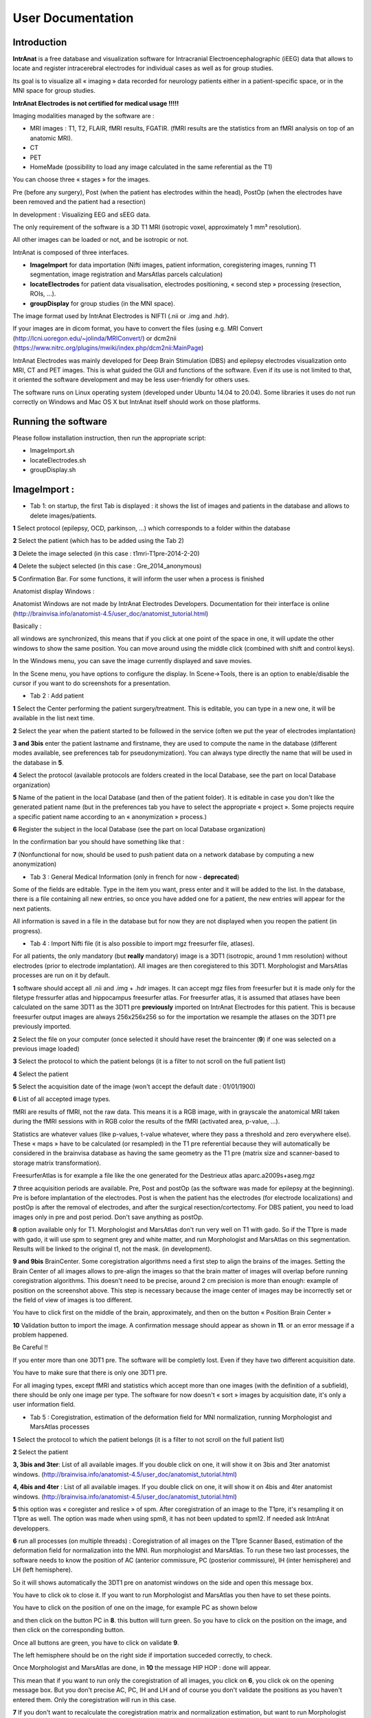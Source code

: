 User Documentation
*******************

Introduction
============
**IntrAnat** is a free database and visualization software for Intracranial Electroencephalographic (iEEG) data
that allows to locate and register intracerebral electrodes for individual cases as well as
for group studies.

Its goal is to visualize all « imaging » data recorded for neurology
patients either in a patient-specific space, or in the MNI space for
group studies.

**IntrAnat Electrodes is not certified for medical usage !!!!!**

Imaging modalities managed by the software are :

-  MRI images : T1, T2, FLAIR, fMRI results, FGATIR. (fMRI results are
   the statistics from an fMRI analysis on top of an anatomic MRI).
-  CT
-  PET
-  HomeMade (possibility to load any image calculated in the same
   referential as the T1)

You can choose three « stages » for the images.

Pre (before any surgery), Post (when the patient has electrodes within
the head), PostOp (when the electrodes have been removed and the patient
had a resection)

In development : Visualizing EEG and sEEG data.

The only requirement of the software is a 3D T1 MRI (isotropic voxel,
approximately 1 mm³ resolution).

All other images can be loaded or not, and be isotropic or not.

IntrAnat is composed of three interfaces.

-  **ImageImport** for data importation (Nifti images,
   patient information, coregistering images, running T1 segmentation, image registration and
   MarsAtlas parcels calculation)
-  **locateElectrodes** for patient data visualisation, electrodes
   positioning, « second step » processing (resection, ROIs, ...).
-  **groupDisplay** for group studies (in the MNI space).

The image format used by IntrAnat Electrodes is NIFTI (.nii or .img and
.hdr).

If your images are in dicom format, you have to convert the files (using e.g. MRI Convert
(http://lcni.uoregon.edu/~jolinda/MRIConvert/) or dcm2nii
(https://www.nitrc.org/plugins/mwiki/index.php/dcm2nii:MainPage)

IntrAnat Electrodes was mainly developed for Deep Brain Stimulation (DBS) and epilepsy electrodes
visualization onto MRI, CT and PET images. This is what guided the GUI and
functions of the software. Even if its use is not limited to that, it
oriented the software development and may be less user-friendly for
others uses.

The software runs on Linux operating system (developed under Ubuntu
14.04 to 20.04). Some libraries it uses do not run correctly on Windows and Mac
OS X but IntrAnat itself should work on those platforms.

Running the software
====================
Please follow installation instruction, then run the appropriate script:

- ImageImport.sh
- locateElectrodes.sh
- groupDisplay.sh

|image0|\ ImageImport :
=======================

-  Tab 1: on startup, the first Tab is displayed : it shows the list of images and patients in the database and allows to delete images/patients.

**1** Select protocol (epilepsy, OCD, parkinson, …) which corresponds to a folder
within the database

**2** Select the patient (which has to be added using the Tab 2)

**3** Delete the image selected (in this case : t1mri-T1pre-2014-2-20)

**4** Delete the subject selected (in this case :
Gre_2014_anonymous)

**5** Confirmation Bar. For some functions, it
will inform the user when a process is finished

Anatomist display Windows :

Anatomist Windows are not made by IntrAnat Electrodes Developers. Documentation for their
interface is online
(http://brainvisa.info/anatomist-4.5/user_doc/anatomist_tutorial.html)

Basically :

all windows are synchronized, this means that if you click at one point
of the space in one, it will update the other windows to show the same
position. You can move around using the middle click (combined with shift
and control keys).

In the Windows menu, you can save the image currently displayed and save
movies.

In the Scene menu, you have options to configure the display. In
Scene->Tools, there is an option to enable/disable the cursor if you
want to do screenshots for a presentation.

-  Tab 2 : Add patient

|image1|

**1** Select the Center performing the patient surgery/treatment. This
is editable, you can type in a new one, it will be available in the list
next time.

**2** Select the year when the patient started to be followed in the
service (often we put the year of electrodes implantation)

**3 and 3bis** enter the patient lastname and firstname, they are used
to compute the name in the database (different modes available, see
preferences tab for pseudonymization). You can always type directly the name that will be
used in the database in **5**.

**4** Select the protocol (available protocols are folders created in
the local Database, see the part on local Database organization)

**5** Name of the patient in the local Database (and then of the patient
folder). It is editable in case you don't like the generated patient
name (but in the preferences tab you have to select the appropriate
« project ». Some projects require a specific patient name according
to an « anonymization » process.)

**6** Register the subject in the local Database (see the part on local
Database organization)

In the confirmation bar you should have something like that :

|image2|\ **7** (Nonfunctional for now, should be used to push patient data on a
network database by computing a new anonymization)

-  Tab 3 : General Medical Information (only in french for now - **deprecated**)

|image3|

..
   General information
   today's date
   birthdate
   patient age
   patient sexe
   patient lateralization
   Signature date of the consent
   Research protocol inclusion
   Date of the inclusion
   Personal past history
   Familial past history
   Causal eurologic disease
   MRI lesion
   Right
   Left
   Neurologic exam
   Comorbidity
   Neurologic Comorbidity
   Psychiatric Comorbidity
   Other Comorbidity
   Pathology Specific Information
   Epilespy crisis start
   Aura
   Seizure Type
   Crisis frequency
   Treatment tried
   Actual treatment
   Validation Button

Some of the fields are editable. Type in the item you want, press
enter and it will be added to the list. In the database, there is a file
containing all new entries, so once you have added one for a patient,
the new entries will appear for the next patients.

All information is saved in a file in the database but for now they are
not displayed when you reopen the patient (in progress).



-  Tab 4 : Import Nifti file (it is also possible to import mgz
   freesurfer file, atlases).

For all patients, the only mandatory (but **really**
mandatory) image is a 3DT1 (isotropic, around 1 mm resolution) without
electrodes (prior to electrode implantation). All images are then
coregistered to this 3DT1. Morphologist and MarsAtlas processes are run
on it by default.

|image4|

**1** software should accept all .nii and .img + .hdr images. It can
accept mgz files from freesurfer but it is made only for the filetype
fressurfer atlas and hippocampus freesurfer atlas. For freesurfer atlas,
it is assumed that atlases have been calculated on the same 3DT1 as the
3DT1 pre **previously** imported on IntrAnat Electrodes for this
patient. This is because freesurfer output images are always 256x256x256
so for the importation we resample the atlases on the 3DT1 pre
previously imported.

**2** Select the file on your computer (once selected it should have
reset the braincenter (**9**) if one was selected on a previous image
loaded)

**3** Select the protocol to which the patient belongs (it is a filter
to not scroll on the full patient list)

**4** Select the patient

**5** Select the acquisition date of the image (won't accept the default
date : 01/01/1900)

**6** List of all accepted image types.

|image5|

fMRI are results of fMRI, not the raw data. This means it is a RGB
image, with in grayscale the anatomical MRI taken during the fMRI
sessions with in RGB color the results of the fMRI (activated area,
p-value, …).

Statistics are whatever values (like p-values, t-value whatever, where
they pass a threshold and zero everywhere else). These « maps » have to
be calculated (or resampled) in the T1 pre referential because they will
automatically be considered in the brainvisa database as having the same
geometry as the T1 pre (matrix size and scanner-based to storage matrix
transformation).

FreesurferAtlas is for example a file like the one generated for the
Destrieux atlas aparc.a2009s+aseg.mgz

**7** three acquisition periods are available. Pre, Post and postOp (as
the software was made for epilepsy at the beginning). Pre is before
implantation of the electrodes. Post is when the patient has the
electrodes (for electrode localizations) and postOp is after the removal
of electrodes, and after the surgical resection/cortectomy. For DBS
patient, you need to load images only in pre and post period. Don't save
anything as postOp.

**8** option available only for T1. Morphologist and MarsAtlas don't run
very well on T1 with gado. So if the T1pre is made with gado, it will
use spm to segment grey and white matter, and run Morphologist and
MarsAtlas on this segmentation. Results will be linked to the original
t1, not the mask. (in development).

**9 and 9bis** BrainCenter. Some coregistration algorithms need a first
step to align the brains of the images. Setting the Brain Center of all
images allows to pre-align the images so that the brain matter of images
will overlap before running coregistration algorithms. This doesn't need
to be precise, around 2 cm precision is more than enough: example of
position on the screenshot above. This step is necessary because the
image center of images may be incorrectly set or the field of view of
images is too different.

You have to click first on the middle of the brain, approximately, and
then on the button « Position Brain Center »

**10** Validation button to import the image. A confirmation message
should appear as shown in **11**. or an error message if a problem
happened.

Be Careful !!

If you enter more than one 3DT1 pre. The software will be completly
lost. Even if they have two different acquisition date.

You have to make sure that there is only one 3DT1 pre.

For all imaging types, except fMRI and statistics which accept more than
one images (with the definition of a subfield), there should be only one
image per type. The software for now doesn't « sort » images by
acquisition date, it's only a user information field.

-  Tab 5 : Coregistration, estimation of the deformation field for MNI
   normalization, running Morphologist and MarsAtlas processes

|image6|

**1** Select the protocol to which the patient belongs (it is a filter
to not scroll on the full patient list)

**2** Select the patient

**3, 3bis and 3ter**: List of all available images. If you double click
on one, it will show it on 3bis and 3ter anatomist windows.
(http://brainvisa.info/anatomist-4.5/user_doc/anatomist_tutorial.html)

**4, 4bis and 4ter** : List of all available images. If you double click
on one, it will show it on 4bis and 4ter anatomist windows.
(http://brainvisa.info/anatomist-4.5/user_doc/anatomist_tutorial.html)

**5** this option was « coregister and reslice » of spm. After
coregistration of an image to the T1pre, it's resampling it on T1pre as
well. The option was made when using spm8, it has not been updated to
spm12. If needed ask IntrAnat developpers.

**6** run all processes (on multiple threads) : Coregistration of all
images on the T1pre Scanner Based, estimation of the deformation field
for normalization into the MNI. Run morphologist and MarsAtlas. To run
these two last processes, the software needs to know the position of AC
(anterior commissure, PC (posterior commissure), IH (inter hemisphere)
and LH (left hemisphere).

So it will shows automatically the 3DT1 pre on anatomist windows on the
side and open this message box.

|image7|\ You have to click ok to close it. If you want to run
Morphologist and MarsAtlas you then have to set these points.

You have to click on the position of one on the image, for example PC as
shown below

|image8|\ and then click on the button PC in **8**. this button will
turn green. So you have to click on the position on the image, and then
click on the corresponding button.

Once all buttons are green, you have to click on validate **9**.

The left hemisphere should be on the right side if importation succeded
correctly, to check.

Once Morphologist and MarsAtlas are done, in **10** the message HIP
HOP : done will appear.

This mean that if you want to run only the coregistration of all images,
you click on **6**, you click ok on the opening message box. But you
don't precise AC, PC, IH and LH and of course you don't validate the
positions as you haven't entered them. Only the coregistration will run
in this case.

**7** If you don't want to recalculate the coregistration matrix and
normalization estimation, but want to run Morphologist and MarsAtlas.
(if the coregistration was tricky it is nice). It will open the message
box saying that you have to enter AC, PC, IH and LH, as in point **6**,
and you have to proceed the same way.

**8** button to precise AC/PC/IH and LH (see point **6** and **7**)

**9** Validate the position of AC, PC, IH an LH that you entered to run
Morphologist and MarsAtlas.

**10** update of processes started and finished. Display for example
when a coregistration finished. Display as well when morphologist and
maratlas finished (message Hip Hop : done)

-  Tab 6 : Preferences

|image9|\ Set the software preferences.

Dicom folder and Nifti folder are useless for now. The dicom importation
is not finished yet.

Path SPM : set the path to the main folder of SPM12 (IntrAnat is
compatible only with SPM12. Compatibility with SPM8 is not maintained
due to lack of time). If not set, you can't run coregistration using
SPM, compute the deformation field to the MNI, or compute MNI position
of the electrode contacts etc ...

Path ANTs : set the path to the main folder of ANTs. If not set, can't
run coregistration using ANTs.

Coregister Method : either ANTs or SPM. If ANTs is selected you have to
run ImageImport in the Seeing Mode (see part one of the user
documentation).

Project : it changes the Patient name in tab 2, object 5. Using project
NeuroPsynov or Classic for example, the patient name is « Center »_«
year »_« Three first letters of the lastname in capital »« first letter
of the firstname in lower case ».

for example a patient name John Smith, implanted in Grenoble in 2013,
his patient name will be :

Gre_2013_SMIj. And that will be the name of its folder in the database
as well.

(/…/BrainVisaDatabaseFolder/Protocol/Gre_2013_SMIj).

-  Tab 7 : SEEG data Importation (only in french for now, in
   development)

We open sEEG data using the python-neo toolbox :
https://github.com/NeuralEnsemble/python-neo

for now the only option available to users using sEEG data is for the
groupDisplay. Instead of displaying all contacts of all electrodes, you
can display only contacts which has been recorded.

Other options using sEEG data are not available to users for now.

|image10|\ You have to select the patient, give an experiment name (in
the example it's lec1), you can give a subexperiment name and an
acquisition number but they are not mandatory. And then click on
« importer dans brainvisa ». all others button are useless for now.

-  File Organization from ImageImport

Remember, **NEVER DELETE anything in this folder and subfolders**. If
you want to delete an image or a subject, use button dedicated to that
in Tab 1.

If, for any reason, you delete something, you will have to run BrainVisa
and perform an Update Database.

In the BrainVisa Database folder that you have specified at the
installation you have this :

|image11|-To add a protocol, you create a folder in the BrainVisa
Database Folder (for example Epilepsy, Parkinson, ….).

Then you start BrainVisa, and you perform an update database.

Once it's done, a file with the same name as the folder with a .minf
extension has been created.

-you have a file named patientTemplate.patienttemplate (shown above).

This file is a json file containing a python dictionnary. In this python
dictionnary there are all names set as patient general information and
pathology speficic information. This is the file that stores all new
field types entered manually in Tab 3, and makes them available for the
next patients

-In a patient folder, there is a folder for each modality (t1, ct...).

Inside it there is a folder for each acquisition period (pre, post or
post op). The image and associated data is inside. There is also a
registration folder containing the transformation matrices Scanner-Based
to Native and Scanner-Based to T1pre Scanner Based.

If it is the folder of the T1pre, there is also the image normalized to
MNI space, the deformation field from the T1pre to the MNI and a folder
called « default_analysis » with all files created by the Morphologist
and MarsAtlas processes.

|image12|\ (in this example there is an implantation folder, this one is
generate by locateElectrodes, not by ImageImport. Will see about him in
the locateElectrodes part).

LocateElectrodes
================

LocateElectrodes is the GUI to visualiaze all imaging data imported
using ImageImport, fusion images etc … You can set the position of the
electrodes to visualize them on top of all images.

It allows as well :.

Semi-automatic estimation of the resection

Automatic exportation of « dictionaries » containing contacts position
information (and center of bipole), their MNI position, mars atlas
parcel in which they are (implantation of different atlas in progress)
and if they are in the resection or not

Automatic exportation of dictionaries containing the total volume of the
resection and percentage of MarsAatlas parcels which has been impacted
by the resection (implantation of different atlas in progress - almost
done: freesurfer atlases)

-  Load a patient

Once you open the GUI, you see this :

|image13|

**1** List of all patients available, filtered by **2**, **3** and **4**

**2** Select the protocol to which the patient belongs (it is a filter
to not scroll on the full patient list)

**3** Select the center to which the patient belongs (it is a filter to
not scroll on the full patient list)

**4** Select the year of patient implantation (it is a filter to not
scroll on the full patient list)

for **3** and **4**, the symbol « \ :sub:`\*` » means that you don't
filter according to the center or year respectively.

**5** Load the patient selected (in blue in **1**, you can double click
on the patient name in the list as well)

Once a patient is loaded, you cannot load another one.

You have to close the GUI, and close the corresponding anatomist windows
(see « closing the GUI » page 3).

-  Once a patient is loaded

All images available will be selectable in image list such as **1a**
below (one list for the left anatomist windows and one list for the
right anatomist windows).

|image14|

**1a, 1b, 1c and 1d** : Select an image to display in the anatomist
windows below the image list (**1a**) and manage its display. Anatomist
developpers made lot of documentation online
(http://brainvisa.info/anatomist-4.5/user_doc/anatomist_tutorial.html).
If you leave the mouse few seconds on an icon without clicking, it will
display all commands available when you select the icon, for example :

|image15|

Quickly :

**1b** allows you to change the orientation (axial, sagital and
coronal). The wrench icon allows to open the ROI GUI.

**1c** allows you to change the slice of the image displayed

**1d** lot of options. Allows you to rotate the image in 3D, to change
the orientation the slice displayed, if you don't want to stay in axial,
sagital or coronal slice, you can rotate it to any orientation), to
change the min and max of the colormap to increase or decrease contrast
etc …

**2** to **9** are made to generate the meshes of electrodes. You need
of course to display in one of the anatomist windows an image in the
« post » stage where you can see electrodes (CT or MRI post
implantation) using image lists such as **1a**. To add an electrode,
start by **2** and then do **3, 4, 5 and 6** (no order for these ones).

**2** add (+) or remove (-) an electrode. When you add one, it will take
the name of the next unused letter (alphabetical order). You can change
it later using **6**.

**3** validate the cursor position (click on the image to move the
cursor) as the target position (deepest point of the electrode). Once
clicked on it, it instantaneously updates the display of the electrode.

**4** validate the cursor position as the entrance position (The
software only uses this point for the direction, so as entrance point we
often use the center of the screw as it's more precise to define an
orientation when both points are far away, but you can set the entrance
point anywhere on the trajectory). Once clicked on it, it
instantaneously updates the display of the electrode.

**5** Select the model of the electrode curently selected in **7**
(background blue). Once changed, it instantaneously update the display.
Models availabe are the models set in the folder  electrode_models in
the folder of the protocol in the database brainvisa, example below :

|image16|\ Models are made by IntrAnat Developpers, or now the GUI to
make new ones is not very easy to use, you can try it (it comes with
IntrAnat Electrodes) but better to ask to IntrAnat Developpers. If you
don't have this folder in the database, you have to add it. Remember, to
add something in the database, you need to run BrainVisa and perform an
« update database » after adding files or directories (see page 13).

Models are referenced as name given by the compagny who built them.

**6** Name that you want to give to the electrode. Change it and when
you click outside of the editable name it will update it (on the image
for example).

**7** List of all electrodes already set. If you click on one, it set
its background to blue and the contacts in the anatomist windows become
red. If you double click on one, it set its background to blue and the
meshes of the contacts in the anatomist windows become red **AND** it
moves the cursor to the deepest contact of the electrode and updates the
image slice (see example below). It both cases, click or double click,
it updates the list of contacts in **8**.

|image17|

**8** list of contacts of the electrode selected in **7**. If you click
on one, only the corresponding contact will be set in red, all others
take back the « original color » (color when not selected, often it's
orange). If you double click on one, it does the same as simple click
**AND** it update the cursor and image slice to the position of selected
contact, see example below :

|image18|

**9** Save electrodes. Once you have saved them, the next time to load
this patient electrodes will be displayed automatically. It generates a
folder « implantation » in patient folder in the database. This button
save implantation in « patient space », not in the MNI space.

**10** you can **import** an implantation. For example if the
implantation has been generated on an other computer and you want to
import it on this computer.

You can **normalize and export**: generate the MNI position of the
electrodes (necessary for group studies and the use of groupDisplay).

It generates as well PTS and TXT files with electrodes names and
position (in patient space and in MNI space if normalization is
available). The files will be in the implantation folder of the patient.
Once the process is done the following message box is displayed :

|image19|

**11** Change the display of the contacts. Two types of display :

-realistic display : The whole electrode is represented (contacts and
parts between the contacts, as in figure above).

-x mm sphere display. Only contacts are represented, as below :

|image20|

**12** Change the referential. If unchecked you are in T1 pre
Scanner-Based referential. If checked, the axial view is perpendicular
to the electrode selected in **7**. At the position of the contact
selected in **8** if any, if not, the position of the deepest contact.

The electrode will be coplanar with sagital and coronal view.

Example below :

the electrode selected is E, display mode is 2 mm sphere, no « contact »
selected so by default it's has contact 1 is selected. The left
anatomist window show a plan perpendicalur to the electrode, crossing
the electrode in contact E1. The right anatomist window, set in coronal
mode, show a plan coplanar with the electrode (centered). The contacts
of the electrode are red as it is selected in **7** and no contact is
selected in **8**.

|image21|

**13** Change the referential in which the position of the cursor is
given. Here the position of the cursor [-14,81 -34,22 34,97] is the
position in the referential AC-PC.

|image22|\ **14** Perform the fusion between the two displayed images.
If on the left anatomist window there is the PET and in the right
anatomist window there is the FLAIR, as below :

|image23|\ and if you click and fusion displayed image, in the right
anatomist window will be displayed the fusion as below:

|image24|\ In the corresponding list of image appear « PET + FLAIR »
(image which was on the left + image which was on the right). You can
using this list change to another image and come back to this fusion.
The fusion is not saved in database to allow computers having just
« reading rights » and no « writing write » on the database to perform
the fusion. So if you close locateElectrodes, you'll have to perform the
fusion again if wanted. To control the mixing rate between both images,
you have to go in the anatomist GUI, right click on the object name
FUSION2Dxxx and the click on Fusion->Control 2D fusion as shown below.

|image25|

**15** Clipping : does not display the meshes « too far » from the slice
displayed (± 5 mm). Useful to avoid mistaking the position of a contact.
For example in the case below, on the left there is no clipping, on the
right there is. On the left, without the clipping, contact D16 could be
« seen » as in hypoactivity, althought it is far away from the displayed
slice, it's corresponding to a slice way lower. *Meshes are 3D objects,
slices 2D, please remember that.*

|image26|\ |image27|

The clipping checkbox clips only meshes on the left anatomist window.
But each anatomist window can be set with a clipping using the
Scene->Tools menu as shown below :

|image28|

**16 :** BrainVisa ROI Toolbox. This toolbox is not made by IntrAnat
Developpers but by Anatomist Developpers. You can find some information
here : http://brainvisa.info/anatomist/user_doc/anatomist_tutorial.html,
here : http://brainvisa.info/anatomist/user_doc/anatomist_manual2.html,
and here : http://brainvisa.info/axon/en/processes/ROIDrawing.html

It is useful for example when the Resection estimation didn't work very
well and you have to perform manual correction. Once the resection
algorithm has finished, if you want to correct the result, open the roi
toolbox (wrench icon). The following GUI will open, with the list of
available images for the current patient. You then have to open the ROI
made by the resection algorithm, go to Session->Open

|image29|\ Then look for the file ROI-SubjectName-Resection.arg and open
it. It will be in the

/BrainVisaDatabase/Protocol/PatientName/Resection/Resection

|image30|\ Once it has been loaded, you have to set the referential in
which has been made the ROI. The referential is always T1pre native but
it doesn't load this information by default.

In the anatomist GUI, right click on the ROI, then referential>Load. The
name of the referential should be t1mri_t1pre….native. The referential
in anatomist are identified by the color of the sphere on the left of
the object name in the anatomist GUI. All object/images generated from
the T1pre acquisition should have the same color (T1pre, Rhemi, Lhemi,
ROI, Rwhite, Lwhite, etc), that should one of the most common color.

|image31|

Then in the ROI toolbox GUI you can select the paint tab :

|image32|\ and modify the ROI. Left click to add area to the ROI,
ctrl+left click to remove area from the ROI.

For the resection, once the modification done, you have to convert the
ROI into an Image by clicking on **18**.

All calculation of resection volume, overlap of the resection with
MarsAtlas or Freesurfer Atlas parcels are done on the Resection Image
and not the Resection ROI. The ROI is there only to make manual
correction. So DON'T FORGET TO CONVERT THE ROI INTO IMAGE !!!!

**17**: Generate the resection image and ROI automaticaly by
subtracting the brain mask of the T1postOp with the brain mask of the
T1pre. If the T1postOp has not been imported, it doesn't do anything,
but for now it doesn't display any error/warning message either. Once
the resection calculation is done, it will automaticaly show the
resection image in the right anatomist window.

The resection is added in the patient folder

/BrainVisaDatabase/Protocol/PatientName/Resection/Resection

**19**: Generate dictionnaries :

|image33|\ Generate All Dictionaries will generate all « options » in
the displayed order. Otherwise it will generate only the selected one.

For now you have to perform the Mars Atlas Contact Position to be able
to perform the others. (will change « soon »).

These dictionaries are useful for group studies, in groupDisplay you can
select all patients having a contact in xxx parcel, or having a
resection in xxx parcel. See part on groupDisplay.

-Mars Atlas Contact Position and Resection Position generate json files
containing python dictionaries.

*For the contact position*, in the patient folder, in Implantation, the
file generated is PatientName.eleclabel. If you open it you will see a
python dictionaries with different keys (for now plots_label and
plots_label_bipolar).

For each contact or bipole center it says if it is in the Grey or White
matter, in which MarsAtlas parcel, if the contact was in the part of the
brain resected (for now. Soon destrieux atlas and hippocampus subfield
atlas will be included as well)

example below :

{"plots_label": {"L09": {"MarsAtlas": [0, "not in a mars atlas parcel"],
"GreyWhite": [0, "not in brain matter"], "Resection": [0, "not in
resection"]}, "L08": {"MarsAtlas": [0, "not in a mars atlas parcel"],
"GreyWhite": [255 "Whitematter"], "Resection": [0, "not in resection"]},
"L07": {"MarsAtlas": [127, "R_PMdm"], "GreyWhite": [100, "Greymatter"],
"Resection": [1, "in resection"]}, "L06": {"MarsAtlas": [127, "R_PMdm"],
"GreyWhite": [100, "Greymatter"], "Resection": [1, "in resection"]}, etc
….. }

Contact L09 is not in grey or white matter (possibly in the skull,
ventricles, …), not in a recognized MarsAtlas parcel, not in the
resection.

Contact L06 is in the Greymatter, in the MarsAtlas parcel called R_Pmdm,
and in the part of the brain which as been removed.

*For the resection*, n the patient folder in Resection/Resection, the
file generated is Info-PatientName-Resection.resection. If you open it
you will see a python dictionary with different keys (for now only
mars_atlas and volume but soon Destrieux atlas and hippocampus subfield
atlas as well).

Volume is the total volume of the resection in mm³.

In mars_atlas, you have the name of the parcel concerned by the
resection, here R_Mdm and R_PMdm (see
http://www.ncbi.nlm.nih.gov/pubmed/26813563 for full name), the value of
the index corresponding to the parcel on the nifti file of MarsAtlas
parcels, and the percentage of the parcel that has been resected.
Careful it's a rough estimation of the percentage. We haven't yet
performed an estimation of the accurancy of this percentage but it's a
really rough approximation.

Example below :

|image34|

-Export to csv convert the json files of contat position and resection
position as a csv file (more readable for matlab and excel users for
example). The file is located in
database/protocol/patientname/implantation/patientname.csv

At the begining of the file there are information on contact, then on
bipole center and then on the resection, as below :

|image37|

-Generate mapping contact – hemi mesh generates a file containing, for
all electrode contacts, the distance to every vertex of the cortex mesh.
Useful when you want to project sEEG data/analysis on the cortex. For
each contact you will be able to project the data on all vertex within x
mm around the contact, give a weight of the data depending on the
distance to the vertex etc … and then generate a texture on the mesh to
visualize all that on the software.

groupDisplay
============

groupDisplay is the GUI to visualize all data in the MNI referential.

This interface is evolving a lot so for now it can be a little tricky to
use.

There are two tabs, Subjects and Plots.

Subjects is a data filtering interface, to select only few patients on
the whole database.

Plots is the display of chosen patient contacts on images in the MNI
referential.

|image38|\ For now its main use has been to show that implantation of
subjects have covered correctly some structures. To compare with group
study fMRI, when you have the fMRI results of a group study in the MNI,
you can look for patients who had contacts where a statistical test on
fMRI studies was significant.

-  Tab : Subjects

|image39|

**1** List of all patients available according to the filter in 2
(Protocol, Center, Year, Localisation, Cognition (in development),
Resection)

**2** Filters (to not scroll over the full list). In **1** there will be
only :

-Protocol : patient who are included in the selected protocol (specified
in ImageImport)

-Center : patient who have been affiliated to the selected center (on
ImageImport)

-Year : patient who have been affiliated to the selected year (on
ImageImport)

-Localization : patient who have at least one contact in the selected
MarsAtlas parcel (in development, same with Destrieux parcels from
Freesurfer)

-Cognition : patient who performed the selected cognitive task (in
development)

-Resection : patient who had a resection including at least a part of
the selected MarsAtlas parcel (in development, same with Destrieux
parcels from freesurfer)

for all of them, the symbol « \ :sub:`\*` » means that no filter is
applied.

**3** List of selected patients (patients who will be manageable once in
the tab Plots). To move a patient from **1** to **3**, use **4**.

**4** From the top to the bottom (if you leave the mouse on one of these
buttons without clicking, explanation will appear, as on figure
below)) :

Arrow to the right, background green : add green subjects to the
selection

Arrow to the right, background gray : add selected subjects to the
selection

Arrow to the left, background gray : remove selected subjects from the
selection

Arrow to the left, background red : remove red subjects from the
selection

example image below :

|image40|\ subject with blue background will be transfered in the list
of selected subjects using the arrow to the right, gray background.

Subject with green background will be transfered in the list of selected
subjects using the arrow to the right, green background.

**5 and 5bis** : select and unselect all subjects of the list of
available subjects and selected subjects respectively.

**6** Highlight with green background all subjects having the selected
item in the available list and selected list, with red background all
subjects who haven't. In order to potentially transfert them in the
selected list using the arrow to the right, green background. In the
example above, all subjects having a T1pre are highlighted with green
background.

It works as logical and operator, if you select T1pre and CTpost for
example, only subjects having a T1pre **AND** a CTpost will be
highlighted with a green background.

**7** No idea what it is for.

-  Tab : Plots

When you click on Plots, it will try to generate the mesh objects of
each contacts of all patients, so it needs the MNI position. If the MNI
position haven't been generated on locateElectrodes, it will show this
error message :

|image41|\ It won't stop, it will continue to generate the mesh of the
contacts of the other patients selected. It's just a warning that this
patient won't be generated. (it stops the process until you click on
ok).

|image42|

**1** List of patient selected in the Subjects tab (even if there was no
MNI position for the contacts)

**2** List of electrodes for all patients (so if you had an error
message because the MNI position of the contacts were not calculated for
a patient, they won't appear here)

**3** List of all contacts for all patients (so if you had an error
message because the MNI position of the contacts were not calculated for
a patient, they won't appear here)

**4** Useless for now. The buttons will allow to generate MNI position
for patient for who it haven't been made in locateElectrodes.

**5** Add or Remove selected items. If you select an electrode in 2, it
will add all contacts of the electrode. If you select a patient in 1 it
will add all contacts of all patients. If you select only one contact,
it will add this contact.

**6** List of all contacts displayed

**7** Remove left or right plots (in MNI, negative or positive value in
x)

**8** Remove contacts which haven't been recorded on the sEEG for the
corresponding patients, if SEEG was imported in ImageImport (for now it
accepts only Micromed .TRC format, but we use the neo toolbox so it is
easily adaptable to any format read by neo
https://github.com/NeuralEnsemble/python-neo).

**9** Select all plots in a sphere which has the cursor as center and of
a radius of x mm (here 20 mm)

**10** add the selected image (from the list, here it's
MNI152_T1_2mm.nii) in the anatomist windows in **12**. To be
coregistered with plots, the image has to be in the MNI referential.

**11** Add an image to the list, to be able to select and display it in
the anatomist window. By default the list contains only the images in
the MNI that contain the folder SPM12

**12** anatomist windows
(http://brainvisa.info/anatomist/user_doc/anatomist_manual1.html), see
parts before (ImageImport or locateElectrodes).


Electrode Model Editor
=======================
Adding a new electrode model


BIDS compatibility
=======================

Importing from a BIDS database

Exporting to a BIDS database



.. |image0| image:: img/img1.png
   :width: 17cm
   :height: 9.657cm
.. |image1| image:: img/img2.png
   :width: 17cm
   :height: 12.882cm
.. |image2| image:: img/img2b.png
   :width: 17cm
   :height: 0.356cm
.. |image3| image:: img/img3b.png
   :width: 8.804cm
   :height: 18.156cm
.. |image4| image:: img/img4.png
   :width: 17cm
   :height: 12.372cm
.. |image5| image:: img/img5.png
   :width: 2.409cm
   :height: 3.369cm
.. |image6| image:: img/img6.png
   :width: 17cm
   :height: 12.273cm
.. |image7| image:: img/img7.png
   :width: 10.661cm
   :height: 2.99cm
.. |image8| image:: img/img8b.png
   :width: 10.111cm
   :height: 11.19cm
.. |image9| image:: img/img9.png
   :width: 12.27cm
   :height: 5.78cm
.. |image10| image:: img/img10.png
   :width: 10.054cm
   :height: 19.405cm
.. |image11| image:: img/img11.png
   :width: 17cm
   :height: 15.931cm
.. |image12| image:: img/img12.png
   :width: 17cm
   :height: 11.728cm
.. |image13| image:: img/img13.png
   :width: 17cm
   :height: 13.347cm
.. |image14| image:: img/img14.png
   :width: 17cm
   :height: 9.781cm
.. |image15| image:: img/img15.png
   :width: 10.647cm
   :height: 8.495cm
.. |image16| image:: img/img16.png
   :width: 17cm
   :height: 9.208cm
.. |image17| image:: img/img17.png
   :width: 17cm
   :height: 8.738cm
.. |image18| image:: img/img18.png
   :width: 17cm
   :height: 8.738cm
.. |image19| image:: img/img19.png
   :width: 12.672cm
   :height: 3.149cm
.. |image20| image:: img/img20.png
   :width: 10.993cm
   :height: 12.744cm
.. |image21| image:: img/img21.png
   :width: 15.785cm
   :height: 8.918cm
.. |image22| image:: img/img22.png
   :width: 10.185cm
   :height: 3.014cm
.. |image23| image:: img/img23.png
   :width: 9.523cm
   :height: 8.005cm
.. |image24| image:: img/img24.png
   :width: 10.566cm
   :height: 8.553cm
.. |image25| image:: img/img25.png
   :width: 12.541cm
   :height: 9.911cm
.. |image26| image:: img/img26a.png
   :width: 6.675cm
   :height: 9.726cm
.. |image27| image:: img/img26b.png
   :width: 6.78cm
   :height: 9.881cm
.. |image28| image:: img/img27.png
   :width: 11.053cm
   :height: 12.293cm
.. |image29| image:: img/img28.png
   :width: 17cm
   :height: 11.908cm
.. |image30| image:: img/img29.png
   :width: 10.067cm
   :height: 7.049cm
.. |image31| image:: img/img30.png
   :width: 12.952cm
   :height: 8.728cm
.. |image32| image:: img/img31.png
   :width: 17cm
   :height: 7.673cm
.. |image33| image:: img/img32.png
   :width: 7.274cm
   :height: 2.194cm
.. |image34| image:: img/img33.png
   :width: 17cm
   :height: 6.74cm
.. |image37| image:: img/img34.png
   :width: 16.000cm
.. |image38| image:: img/img35.png
   :width: 12.478cm
   :height: 8.525cm
.. |image39| image:: img/img36.png
   :width: 17cm
   :height: 9.867cm
.. |image40| image:: img/img37.png
   :width: 12.271cm
   :height: 7.177cm
.. |image41| image:: img/img38.png
   :width: 12.158cm
   :height: 3.119cm
.. |image42| image:: img/img39.png
   :width: 15.094cm
   :height: 8.65cm
